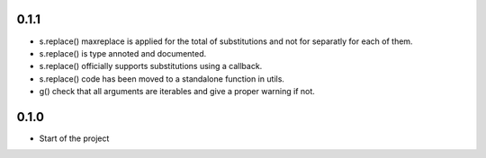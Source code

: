 



0.1.1
=======


- s.replace() maxreplace is applied for the total of substitutions and not
  for separatly for each of them.
- s.replace() is type annoted and documented.
- s.replace() officially supports substitutions using a callback.
- s.replace() code has been moved to a standalone function in utils.
- g() check that all arguments are iterables and give a proper warning if not.


0.1.0
=================

- Start of the project
